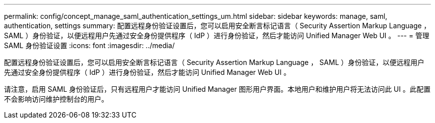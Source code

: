 ---
permalink: config/concept_manage_saml_authentication_settings_um.html 
sidebar: sidebar 
keywords: manage, saml, authentication, settings 
summary: 配置远程身份验证设置后，您可以启用安全断言标记语言（ Security Assertion Markup Language ， SAML ）身份验证，以便远程用户先通过安全身份提供程序（ IdP ）进行身份验证，然后才能访问 Unified Manager Web UI 。 
---
= 管理 SAML 身份验证设置
:icons: font
:imagesdir: ../media/


[role="lead"]
配置远程身份验证设置后，您可以启用安全断言标记语言（ Security Assertion Markup Language ， SAML ）身份验证，以便远程用户先通过安全身份提供程序（ IdP ）进行身份验证，然后才能访问 Unified Manager Web UI 。

请注意，启用 SAML 身份验证后，只有远程用户才能访问 Unified Manager 图形用户界面。本地用户和维护用户将无法访问此 UI 。此配置不会影响访问维护控制台的用户。
